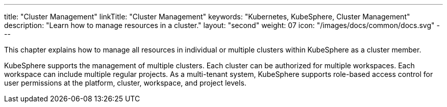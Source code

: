 ---
title: "Cluster Management"
linkTitle: "Cluster Management"
keywords: "Kubernetes, KubeSphere, Cluster Management"
description: "Learn how to manage resources in a cluster."
layout: "second"
weight: 07
icon: "/images/docs/common/docs.svg"
---

This chapter explains how to manage all resources in individual or multiple clusters within KubeSphere as a cluster member.

KubeSphere supports the management of multiple clusters. Each cluster can be authorized for multiple workspaces. Each workspace can include multiple regular projects. As a multi-tenant system, KubeSphere supports role-based access control for user permissions at the platform, cluster, workspace, and project levels.